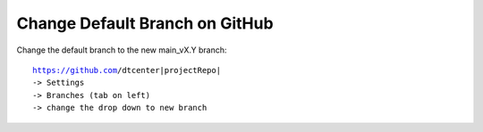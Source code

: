 .. raw:: html

   <details>
   <summary><a>Change Default Branch on GitHub</a></summary>

Change Default Branch on GitHub
-------------------------------

Change the default branch to the new main_vX.Y branch:

.. parsed-literal::

    https://github.com/dtcenter|projectRepo|
    -> Settings
    -> Branches (tab on left)
    -> change the drop down to new branch

.. raw:: html

   </details>
